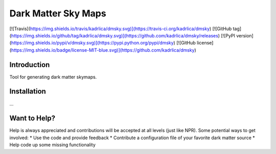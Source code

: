 Dark Matter Sky Maps
====================

[![Travis](https://img.shields.io/travis/kadrlica/dmsky.svg)](https://travis-ci.org/kadrlica/dmsky)
[![GitHub tag](https://img.shields.io/github/tag/kadrlica/dmsky.svg)](https://github.com/kadrlica/dmsky/releases)
[![PyPI version](https://img.shields.io/pypi/v/dmsky.svg)](https://pypi.python.org/pypi/dmsky)
[![GitHub license](https://img.shields.io/badge/license-MIT-blue.svg)](https://github.com/kadrlica/dmsky)

Introduction
------------
Tool for generating dark matter skymaps.

Installation
------------
...

Want to Help?
-------------

Help is always appreciated and contributions will be accepted at all levels (just like NPR). Some potential  ways to get involved:
* Use the code and provide feedback
* Contribute a configuration file of your favorite dark matter source
* Help code up some missing functionality
